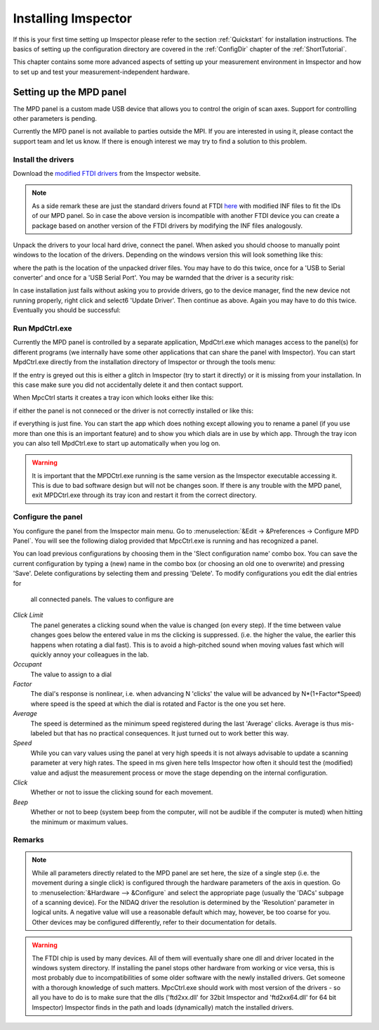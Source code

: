=============================
Installing Imspector
=============================

If this is your first time setting up Imspector please refer to the section :ref:`Quickstart` for installation instructions.
The basics of setting up the configuration directory are covered in the :ref:`ConfigDir` chapter of the :ref:`ShortTutorial`.

This chapter contains some more advanced aspects of setting up your measurement environment in Imspector and how to
set up and test your measurement-independent hardware.

Setting up the MPD panel
--------------------------------

The MPD panel is a custom made USB device that allows you to control the origin of scan axes. Support for
controlling other parameters is pending.

.. image:: images/mpd_panel.png
   :align: center

Currently the MPD panel is not available to parties outside the MPI. If you are interested in using it, please
contact the support team and let us know. If there is enough interest we may try to find a solution to this problem.

Install the drivers
.......................

Download the `modified FTDI drivers <http://imspector.mpibpc.mpg.de/extra/drivers/FTDI_CDM_Drivers_2.08.02.zip>`_ from the Imspector website.

.. note::

   As a side remark these are just the standard drivers found at FTDI `here <http://www.ftdichip.com/FTDrivers
   .htm>`_ with modified INF files to fit the IDs of our MPD panel. So in case the above version is incompatible with
   another FTDI device you can create a package based on another version of the FTDI drivers by modifying the INF files
   analogously.

Unpack the drivers to your local hard drive, connect the panel. When asked you should choose to manually point
windows to the location of the drivers. Depending on the windows version this will look something like this:

.. image:: images/mpd_panel_installation_browse.png
   :align: center

where the path is the location of the unpacked driver files. You may have to do this twice, once for a 'USB to Serial
converter' and once for a 'USB Serial Port'. You may be warnded that the driver is a security risk:

.. image:: images/mpd_panel_installation_driver_warning.png
   :align: center

In case installation just fails without asking you to provide drivers, go to the device manager, find the new device not
running properly, right click and select6 'Update Driver'. Then continue as above. Again you may have to do this
twice. Eventually you should be successful:

.. image:: images/mpd_panel_installation_success.png
   :align: center

Run MpdCtrl.exe 
.......................

Currently the MPD panel is controlled by a separate application, MpdCtrl.exe which manages access to the panel(s)
for different programs (we internally have some other applications that can share the panel with Imspector). You can
start MpdCtrl.exe directly from the installation directory of Imspector or through the tools menu:

.. image:: images/tools_menu.png
   :align: center

If the entry is greyed out this is either a glitch in Imspector (try to start it directly) or it is missing from
your installation. In this case make sure you did not accidentally delete it and then contact support.

When MpcCtrl starts it creates a tray icon which looks either like this:

.. image:: images/mpd_ctrl_not_connected.png
   :align: center

if either the panel is not conneced or the driver is not correctly installed or like this:

.. image:: images/mpd_ctrl.png
   :align: center

if everything is just fine. You can start the app which does nothing except allowing you to rename a panel (if you
use more than one this is an important feature) and to show you which dials are in use by which app. Through the tray
icon you can also tell MpdCtrl.exe to start up automatically when you log on.


.. image:: images/mpd_ctrl.png
   :align: center


.. warning::
   It is important that the MPDCtrl.exe running is the same version as the Imspector executable accessing it.
   This is due to bad software design but will not be changes soon. If there is any trouble with the MPD panel,
   exit MPDCtrl.exe through its tray icon and restart it from the correct directory.

Configure the panel 
.......................

You configure the panel from the Imspector main menu. Go to :menuselection:`&Edit -> &Preferences -> Configure MPD Panel`.
You will see the following dialog provided that MpcCtrl.exe is running and has recognized a panel.

.. image:: images/mpd_config.png
   :align: center

You can load previous configurations by choosing them in the 'Slect configuration name' combo box. You can save the current
configuration by typing a (new) name in the combo box (or choosing an old one to overwrite) and pressing 'Save'.
Delete configurations by selecting them and pressing 'Delete'. To modify configurations you edit the dial entries for
 all connected panels. The values to configure are

*Click Limit*
   The panel generates a clicking sound when the value is changed (on every step). If the time between value changes
   goes below the entered value in ms the clicking is suppressed. (i.e. the higher the value, the earlier this happens
   when rotating a dial fast). This is to avoid a high-pitched sound when moving values fast which will quickly annoy
   your colleagues in the lab.

*Occupant*
   The value to assign to a dial

*Factor*
   The dial's response is nonlinear, i.e. when advancing N 'clicks' the value will be advanced by N*(1+Factor*Speed)
   where speed is the speed at which the dial is rotated and Factor is the one you set here.

*Average*
   The speed is determined as the minimum speed registered during the last 'Average' clicks. Average is thus
   mis-labeled but that has no practical consequences. It just turned out to work better this way.

*Speed*
   While you can vary values using the panel at very high speeds it is not always advisable to update a scanning
   parameter at very high rates. The speed in ms given here tells Imspector how often it should test the (modified)
   value and adjust the measurement process or move the stage depending on the internal configuration.

*Click*
   Whether or not to issue the clicking sound for each movement.

*Beep*
   Whether or not to beep (system beep from the computer, will not be audible if the computer is muted) when hitting
   the minimum or maximum values.

Remarks 
.......................

.. note::


    While all parameters directly related to the MPD panel are set here, the size of a single step (i.e. the movement
    during a single click) is configured through the hardware parameters of the axis in question. Go to
    :menuselection:`&Hardware --> &Configure` and select the appropriate page (usually the 'DACs' subpage of a scanning
    device).
    For the NIDAQ driver the resolution is determined by the 'Resolution' parameter in logical units.
    A negative value will use a reasonable default which may, however, be too coarse for you. Other devices may be
    configured differently, refer to their documentation for details.


.. warning::

    The FTDI chip is used by many devices. All of them will eventually share one dll and driver located in the windows system directory.
    If installing the panel stops other hardware from working or vice versa, this is most probably due to
    incompatibilities of some older software with the newly installed drivers. Get someone with a thorough knowledge of such matters.
    MpcCtrl.exe should work with most version of the drivers - so all you have to do is to make sure that the dlls
    ('ftd2xx.dll' for 32bit Imspector and 'ftd2xx64.dll' for 64 bit Imspector) Imspector finds in the path and loads
    (dynamically) match the installed drivers.

